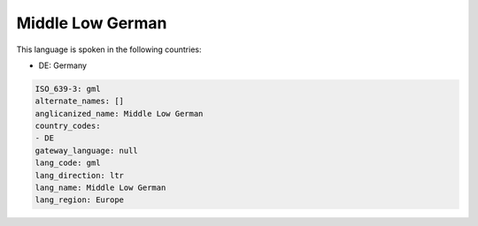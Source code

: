 .. _gml:

Middle Low German
=================

This language is spoken in the following countries:

* DE: Germany

.. code-block:: yaml

    ISO_639-3: gml
    alternate_names: []
    anglicanized_name: Middle Low German
    country_codes:
    - DE
    gateway_language: null
    lang_code: gml
    lang_direction: ltr
    lang_name: Middle Low German
    lang_region: Europe
    
